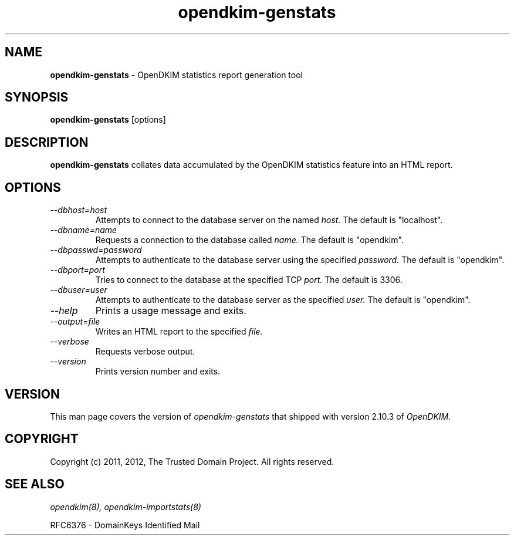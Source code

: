.TH opendkim-genstats 8 "The Trusted Domain Project"
.SH NAME
.B opendkim-genstats
\- OpenDKIM statistics report generation tool
.SH SYNOPSIS
.B opendkim-genstats
[options]
.SH DESCRIPTION
.B opendkim-genstats
collates data accumulated by the OpenDKIM statistics feature into an HTML
report.
.SH OPTIONS
.TP
.I --dbhost=host
Attempts to connect to the database server on the named
.I host.
The default is "localhost".
.TP
.I --dbname=name
Requests a connection to the database called
.I name.
The default is "opendkim".
.TP
.I --dbpasswd=password
Attempts to authenticate to the database server using the specified
.I password.
The default is "opendkim".
.TP
.I --dbport=port
Tries to connect to the database at the specified TCP
.I port.
The default is 3306.
.TP
.I --dbuser=user
Attempts to authenticate to the database server as the specified
.I user.
The default is "opendkim".
.TP
.I --help
Prints a usage message and exits.
.TP
.I --output=file
Writes an HTML report to the specified
.I file.
.TP
.I --verbose
Requests verbose output.
.TP
.I --version
Prints version number and exits.
.SH VERSION
This man page covers the version of
.I opendkim-genstats
that shipped with version 2.10.3 of
.I OpenDKIM.
.SH COPYRIGHT
Copyright (c) 2011, 2012, The Trusted Domain Project.  All rights reserved.
.SH SEE ALSO
.I opendkim(8),
.I opendkim-importstats(8)
.P
RFC6376 - DomainKeys Identified Mail
